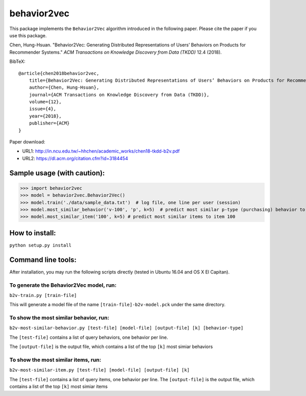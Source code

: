======
behavior2vec
======

This package implements the ``Behavior2Vec`` algorithm introduced in the following paper.
Please cite the paper if you use this package.

Chen, Hung-Hsuan. "Behavior2Vec: Generating Distributed Representations of Users’ Behaviors on Products for Recommender Systems." *ACM Transactions on Knowledge Discovery from Data (TKDD)* 12.4 (2018).

BibTeX::

    @article{chen2018behavior2vec,
        title={Behavior2Vec: Generating Distributed Representations of Users’ Behaviors on Products for Recommender Systems},
        author={Chen, Hung-Hsuan},
        journal={ACM Transactions on Knowledge Discovery from Data (TKDD)},
        volume={12},
        issue={4},
        year={2018},
        publisher={ACM}
    }


Paper download: 

* URL1: http://in.ncu.edu.tw/~hhchen/academic_works/chen18-tkdd-b2v.pdf

* URL2: https://dl.acm.org/citation.cfm?id=3184454


****************************
Sample usage (with caution):
****************************

>>> import behavior2vec
>>> model = behavior2vec.Behavior2Vec()
>>> model.train('./data/sample_data.txt')  # log file, one line per user (session)
>>> model.most_similar_behavior('v-100', 'p', k=5)  # predict most similar p-type (purchasing) behavior to 'v-100' (view item 100)
>>> model.most_similar_item('100', k=5) # predict most similar items to item 100

***************
How to install:
***************

``python setup.py install``

*******************
Command line tools:
*******************

After installation, you may run the following scripts directly (tested in Ubuntu 16.04 and OS X El Capitan).

To generate the Behavior2Vec model, run:
========================================

``b2v-train.py [train-file]``

This will generate a model file of the name ``[train-file]-b2v-model.pck`` under the same directory.

To show the most similar behavior, run:
=======================================

``b2v-most-similar-behavior.py [test-file] [model-file] [output-file] [k] [behavior-type]``

The ``[test-file]`` contains a list of query behaviors, one behavior per line.

The ``[output-file]`` is the output file, which contains a list of the top ``[k]`` most simiar behaviors

To show the most similar items, run:
====================================

``b2v-most-similar-item.py [test-file] [model-file] [output-file] [k]``

The ``[test-file]`` contains a list of query items, one behavior per line.
The ``[output-file]`` is the output file, which contains a list of the top ``[k]`` most simiar items
